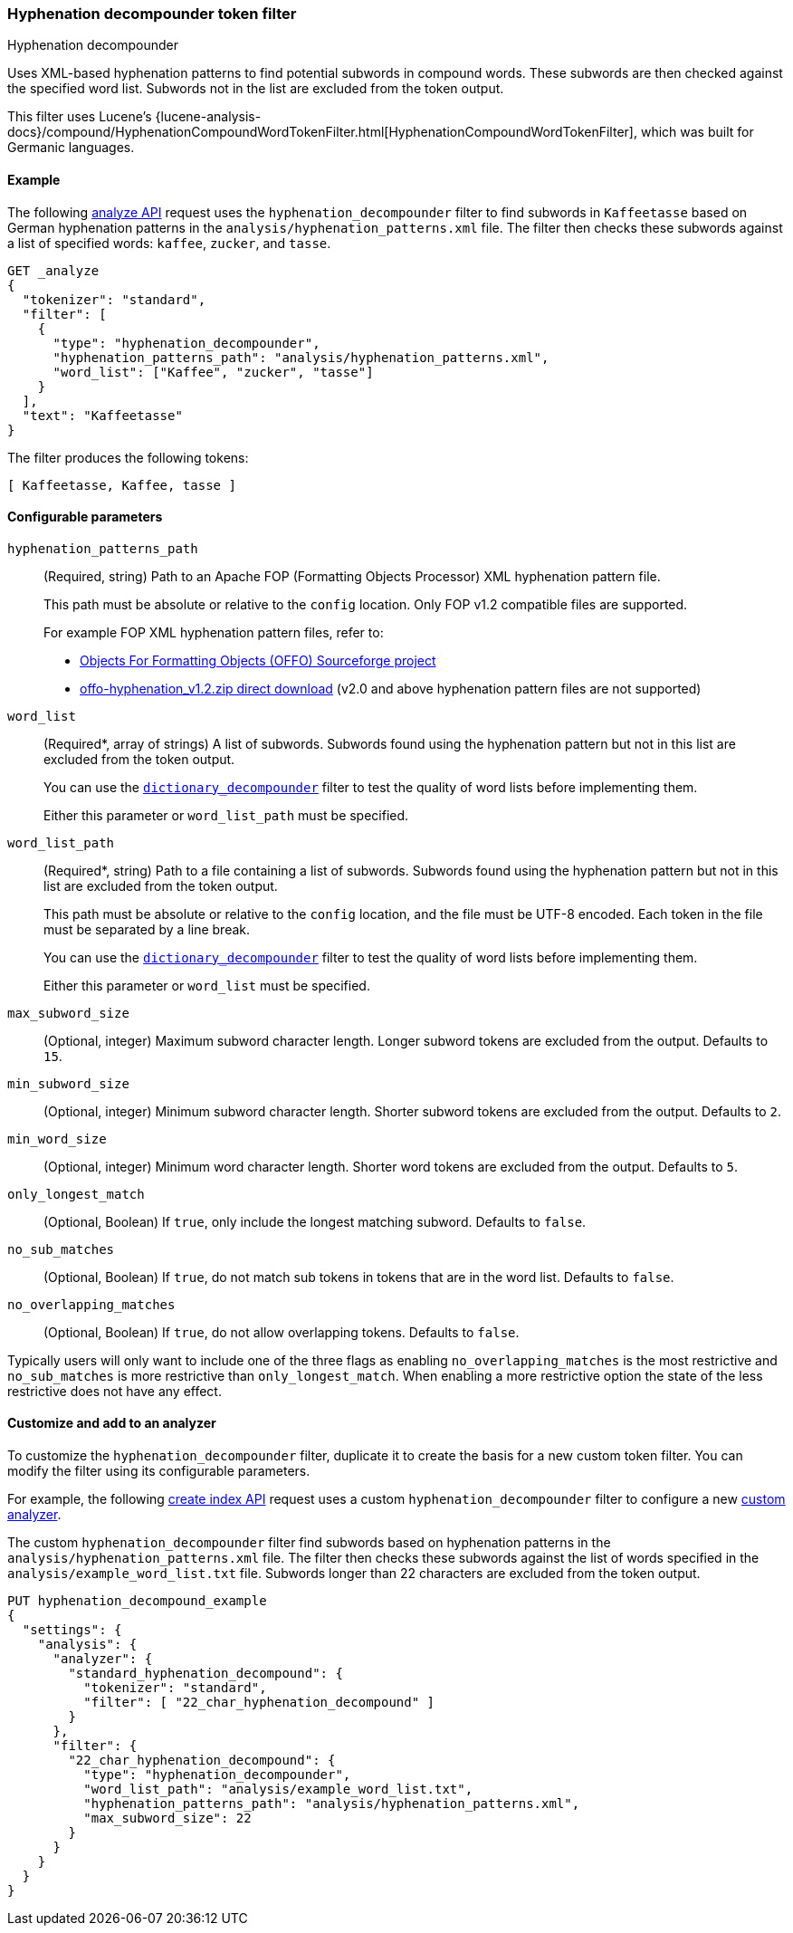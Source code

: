 [[analysis-hyp-decomp-tokenfilter]]
=== Hyphenation decompounder token filter
++++
<titleabbrev>Hyphenation decompounder</titleabbrev>
++++

Uses XML-based hyphenation patterns to find potential subwords in compound
words. These subwords are then checked against the specified word list. Subwords not
in the list are excluded from the token output.

This filter uses Lucene's
{lucene-analysis-docs}/compound/HyphenationCompoundWordTokenFilter.html[HyphenationCompoundWordTokenFilter],
which was built for Germanic languages.

[[analysis-hyp-decomp-tokenfilter-analyze-ex]]
==== Example

The following <<indices-analyze,analyze API>> request uses the
`hyphenation_decompounder` filter to find subwords in `Kaffeetasse` based on
German hyphenation patterns in the `analysis/hyphenation_patterns.xml` file. The
filter then checks these subwords against a list of specified words: `kaffee`,
`zucker`, and `tasse`.

[source,console]
--------------------------------------------------
GET _analyze
{
  "tokenizer": "standard",
  "filter": [
    {
      "type": "hyphenation_decompounder",
      "hyphenation_patterns_path": "analysis/hyphenation_patterns.xml",
      "word_list": ["Kaffee", "zucker", "tasse"]
    }
  ],
  "text": "Kaffeetasse"
}
--------------------------------------------------
// TEST[skip: requires a valid hyphenation_patterns.xml file for DE-DR]

The filter produces the following tokens:

[source,text]
--------------------------------------------------
[ Kaffeetasse, Kaffee, tasse ]
--------------------------------------------------

[[analysis-hyp-decomp-tokenfilter-configure-parms]]
==== Configurable parameters

`hyphenation_patterns_path`::
+
--
(Required, string)
Path to an Apache FOP (Formatting Objects Processor) XML hyphenation pattern file.

This path must be absolute or relative to the `config` location. Only FOP v1.2
compatible files are supported.

For example FOP XML hyphenation pattern files, refer to:

* http://offo.sourceforge.net/#FOP+XML+Hyphenation+Patterns[Objects For Formatting Objects (OFFO) Sourceforge project]
* https://sourceforge.net/projects/offo/files/offo-hyphenation/1.2/offo-hyphenation_v1.2.zip/download[offo-hyphenation_v1.2.zip direct download] (v2.0 and above hyphenation pattern files are not supported)
--

`word_list`::
+
--
(Required+++*+++, array of strings)
A list of subwords. Subwords found using the hyphenation pattern but not in this
list are excluded from the token output.

You can use the <<analysis-dict-decomp-tokenfilter,`dictionary_decompounder`>>
filter to test the quality of word lists before implementing them.

Either this parameter or `word_list_path` must be specified.
--

`word_list_path`::
+
--
(Required+++*+++, string)
Path to a file containing a list of subwords. Subwords found using the
hyphenation pattern but not in this list are excluded from the token output.

This path must be absolute or relative to the `config` location, and the file
must be UTF-8 encoded. Each token in the file must be separated by a line break.

You can use the <<analysis-dict-decomp-tokenfilter,`dictionary_decompounder`>>
filter to test the quality of word lists before implementing them.

Either this parameter or `word_list` must be specified.
--

`max_subword_size`::
(Optional, integer)
Maximum subword character length. Longer subword tokens are excluded from the
output. Defaults to `15`.

`min_subword_size`::
(Optional, integer)
Minimum subword character length. Shorter subword tokens are excluded from the
output. Defaults to `2`.

`min_word_size`::
(Optional, integer)
Minimum word character length. Shorter word tokens are excluded from the
output. Defaults to `5`.

`only_longest_match`::
(Optional, Boolean)
If `true`, only include the longest matching subword. Defaults to `false`.

`no_sub_matches`::
(Optional, Boolean)
If `true`, do not match sub tokens in tokens that are in the word list.
Defaults to `false`.

`no_overlapping_matches`::
(Optional, Boolean)
If `true`, do not allow overlapping tokens.
Defaults to `false`.

Typically users will only want to include one of the three flags as enabling `no_overlapping_matches` is the most restrictive and `no_sub_matches` is more restrictive than `only_longest_match`. When enabling a more restrictive option the state of the less restrictive does not have any effect.

[[analysis-hyp-decomp-tokenfilter-customize]]
==== Customize and add to an analyzer

To customize the `hyphenation_decompounder` filter, duplicate it to create the
basis for a new custom token filter. You can modify the filter using its
configurable parameters.

For example, the following <<indices-create-index,create index API>> request
uses a custom `hyphenation_decompounder` filter to configure a new
<<analysis-custom-analyzer,custom analyzer>>.

The custom `hyphenation_decompounder` filter find subwords based on hyphenation
patterns in the `analysis/hyphenation_patterns.xml` file. The filter then checks
these subwords against the list of words specified in the
`analysis/example_word_list.txt` file. Subwords longer than 22 characters are
excluded from the token output.

[source,console]
--------------------------------------------------
PUT hyphenation_decompound_example
{
  "settings": {
    "analysis": {
      "analyzer": {
        "standard_hyphenation_decompound": {
          "tokenizer": "standard",
          "filter": [ "22_char_hyphenation_decompound" ]
        }
      },
      "filter": {
        "22_char_hyphenation_decompound": {
          "type": "hyphenation_decompounder",
          "word_list_path": "analysis/example_word_list.txt",
          "hyphenation_patterns_path": "analysis/hyphenation_patterns.xml",
          "max_subword_size": 22
        }
      }
    }
  }
}
--------------------------------------------------

